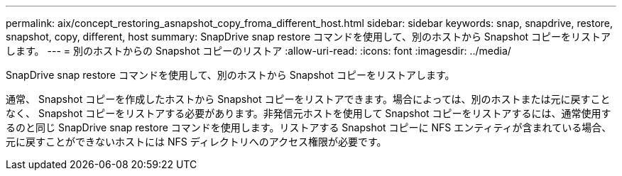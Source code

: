 ---
permalink: aix/concept_restoring_asnapshot_copy_froma_different_host.html 
sidebar: sidebar 
keywords: snap, snapdrive, restore, snapshot, copy, different, host 
summary: SnapDrive snap restore コマンドを使用して、別のホストから Snapshot コピーをリストアします。 
---
= 別のホストからの Snapshot コピーのリストア
:allow-uri-read: 
:icons: font
:imagesdir: ../media/


[role="lead"]
SnapDrive snap restore コマンドを使用して、別のホストから Snapshot コピーをリストアします。

通常、 Snapshot コピーを作成したホストから Snapshot コピーをリストアできます。場合によっては、別のホストまたは元に戻すことなく、 Snapshot コピーをリストアする必要があります。非発信元ホストを使用して Snapshot コピーをリストアするには、通常使用するのと同じ SnapDrive snap restore コマンドを使用します。リストアする Snapshot コピーに NFS エンティティが含まれている場合、元に戻すことができないホストには NFS ディレクトリへのアクセス権限が必要です。

